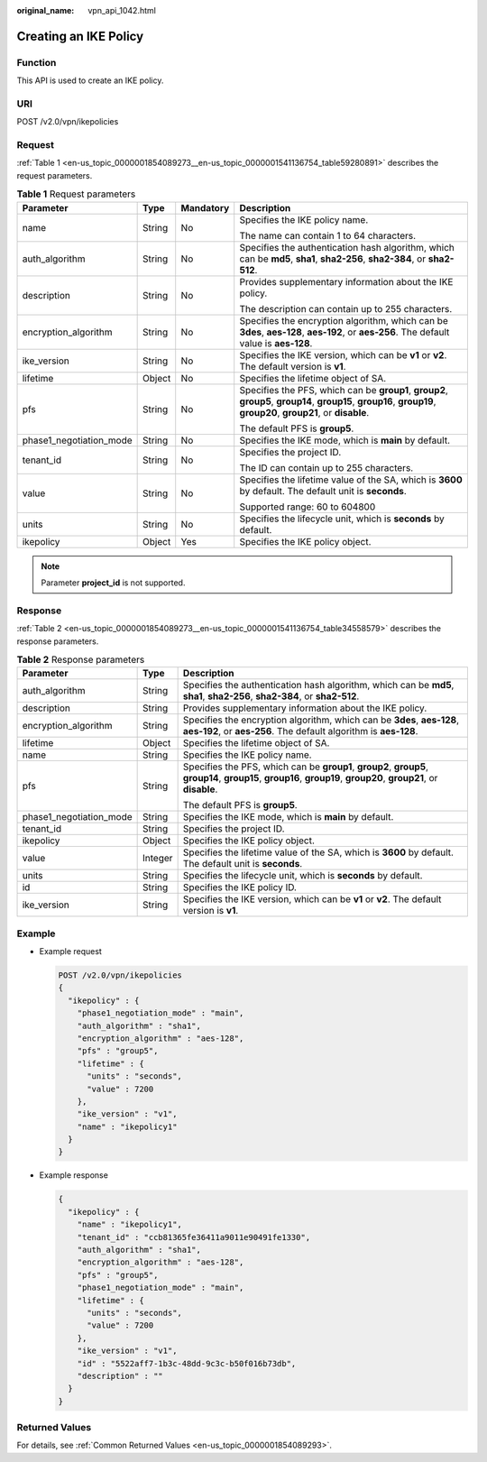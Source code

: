 :original_name: vpn_api_1042.html

.. _vpn_api_1042:

Creating an IKE Policy
======================

Function
--------

This API is used to create an IKE policy.

URI
---

POST /v2.0/vpn/ikepolicies

Request
-------

:ref:`Table 1 <en-us_topic_0000001854089273__en-us_topic_0000001541136754_table59280891>` describes the request parameters.

.. _en-us_topic_0000001854089273__en-us_topic_0000001541136754_table59280891:

.. table:: **Table 1** Request parameters

   +-------------------------+-----------------+-----------------+-------------------------------------------------------------------------------------------------------------------------------------------------------------------+
   | Parameter               | Type            | Mandatory       | Description                                                                                                                                                       |
   +=========================+=================+=================+===================================================================================================================================================================+
   | name                    | String          | No              | Specifies the IKE policy name.                                                                                                                                    |
   |                         |                 |                 |                                                                                                                                                                   |
   |                         |                 |                 | The name can contain 1 to 64 characters.                                                                                                                          |
   +-------------------------+-----------------+-----------------+-------------------------------------------------------------------------------------------------------------------------------------------------------------------+
   | auth_algorithm          | String          | No              | Specifies the authentication hash algorithm, which can be **md5**, **sha1**, **sha2-256**, **sha2-384**, or **sha2-512**.                                         |
   +-------------------------+-----------------+-----------------+-------------------------------------------------------------------------------------------------------------------------------------------------------------------+
   | description             | String          | No              | Provides supplementary information about the IKE policy.                                                                                                          |
   |                         |                 |                 |                                                                                                                                                                   |
   |                         |                 |                 | The description can contain up to 255 characters.                                                                                                                 |
   +-------------------------+-----------------+-----------------+-------------------------------------------------------------------------------------------------------------------------------------------------------------------+
   | encryption_algorithm    | String          | No              | Specifies the encryption algorithm, which can be **3des**, **aes-128**, **aes-192**, or **aes-256**. The default value is **aes-128**.                            |
   +-------------------------+-----------------+-----------------+-------------------------------------------------------------------------------------------------------------------------------------------------------------------+
   | ike_version             | String          | No              | Specifies the IKE version, which can be **v1** or **v2**. The default version is **v1**.                                                                          |
   +-------------------------+-----------------+-----------------+-------------------------------------------------------------------------------------------------------------------------------------------------------------------+
   | lifetime                | Object          | No              | Specifies the lifetime object of SA.                                                                                                                              |
   +-------------------------+-----------------+-----------------+-------------------------------------------------------------------------------------------------------------------------------------------------------------------+
   | pfs                     | String          | No              | Specifies the PFS, which can be **group1**, **group2**, **group5**, **group14**, **group15**, **group16**, **group19**, **group20**, **group21**, or **disable**. |
   |                         |                 |                 |                                                                                                                                                                   |
   |                         |                 |                 | The default PFS is **group5**.                                                                                                                                    |
   +-------------------------+-----------------+-----------------+-------------------------------------------------------------------------------------------------------------------------------------------------------------------+
   | phase1_negotiation_mode | String          | No              | Specifies the IKE mode, which is **main** by default.                                                                                                             |
   +-------------------------+-----------------+-----------------+-------------------------------------------------------------------------------------------------------------------------------------------------------------------+
   | tenant_id               | String          | No              | Specifies the project ID.                                                                                                                                         |
   |                         |                 |                 |                                                                                                                                                                   |
   |                         |                 |                 | The ID can contain up to 255 characters.                                                                                                                          |
   +-------------------------+-----------------+-----------------+-------------------------------------------------------------------------------------------------------------------------------------------------------------------+
   | value                   | String          | No              | Specifies the lifetime value of the SA, which is **3600** by default. The default unit is **seconds**.                                                            |
   |                         |                 |                 |                                                                                                                                                                   |
   |                         |                 |                 | Supported range: 60 to 604800                                                                                                                                     |
   +-------------------------+-----------------+-----------------+-------------------------------------------------------------------------------------------------------------------------------------------------------------------+
   | units                   | String          | No              | Specifies the lifecycle unit, which is **seconds** by default.                                                                                                    |
   +-------------------------+-----------------+-----------------+-------------------------------------------------------------------------------------------------------------------------------------------------------------------+
   | ikepolicy               | Object          | Yes             | Specifies the IKE policy object.                                                                                                                                  |
   +-------------------------+-----------------+-----------------+-------------------------------------------------------------------------------------------------------------------------------------------------------------------+

.. note::

   Parameter **project_id** is not supported.

Response
--------

:ref:`Table 2 <en-us_topic_0000001854089273__en-us_topic_0000001541136754_table34558579>` describes the response parameters.

.. _en-us_topic_0000001854089273__en-us_topic_0000001541136754_table34558579:

.. table:: **Table 2** Response parameters

   +-------------------------+-----------------------+-------------------------------------------------------------------------------------------------------------------------------------------------------------------+
   | Parameter               | Type                  | Description                                                                                                                                                       |
   +=========================+=======================+===================================================================================================================================================================+
   | auth_algorithm          | String                | Specifies the authentication hash algorithm, which can be **md5**, **sha1**, **sha2-256**, **sha2-384**, or **sha2-512**.                                         |
   +-------------------------+-----------------------+-------------------------------------------------------------------------------------------------------------------------------------------------------------------+
   | description             | String                | Provides supplementary information about the IKE policy.                                                                                                          |
   +-------------------------+-----------------------+-------------------------------------------------------------------------------------------------------------------------------------------------------------------+
   | encryption_algorithm    | String                | Specifies the encryption algorithm, which can be **3des**, **aes-128**, **aes-192**, or **aes-256**. The default algorithm is **aes-128**.                        |
   +-------------------------+-----------------------+-------------------------------------------------------------------------------------------------------------------------------------------------------------------+
   | lifetime                | Object                | Specifies the lifetime object of SA.                                                                                                                              |
   +-------------------------+-----------------------+-------------------------------------------------------------------------------------------------------------------------------------------------------------------+
   | name                    | String                | Specifies the IKE policy name.                                                                                                                                    |
   +-------------------------+-----------------------+-------------------------------------------------------------------------------------------------------------------------------------------------------------------+
   | pfs                     | String                | Specifies the PFS, which can be **group1**, **group2**, **group5**, **group14**, **group15**, **group16**, **group19**, **group20**, **group21**, or **disable**. |
   |                         |                       |                                                                                                                                                                   |
   |                         |                       | The default PFS is **group5**.                                                                                                                                    |
   +-------------------------+-----------------------+-------------------------------------------------------------------------------------------------------------------------------------------------------------------+
   | phase1_negotiation_mode | String                | Specifies the IKE mode, which is **main** by default.                                                                                                             |
   +-------------------------+-----------------------+-------------------------------------------------------------------------------------------------------------------------------------------------------------------+
   | tenant_id               | String                | Specifies the project ID.                                                                                                                                         |
   +-------------------------+-----------------------+-------------------------------------------------------------------------------------------------------------------------------------------------------------------+
   | ikepolicy               | Object                | Specifies the IKE policy object.                                                                                                                                  |
   +-------------------------+-----------------------+-------------------------------------------------------------------------------------------------------------------------------------------------------------------+
   | value                   | Integer               | Specifies the lifetime value of the SA, which is **3600** by default. The default unit is **seconds**.                                                            |
   +-------------------------+-----------------------+-------------------------------------------------------------------------------------------------------------------------------------------------------------------+
   | units                   | String                | Specifies the lifecycle unit, which is **seconds** by default.                                                                                                    |
   +-------------------------+-----------------------+-------------------------------------------------------------------------------------------------------------------------------------------------------------------+
   | id                      | String                | Specifies the IKE policy ID.                                                                                                                                      |
   +-------------------------+-----------------------+-------------------------------------------------------------------------------------------------------------------------------------------------------------------+
   | ike_version             | String                | Specifies the IKE version, which can be **v1** or **v2**. The default version is **v1**.                                                                          |
   +-------------------------+-----------------------+-------------------------------------------------------------------------------------------------------------------------------------------------------------------+

Example
-------

-  Example request

   .. code-block:: text

      POST /v2.0/vpn/ikepolicies
      {
        "ikepolicy" : {
          "phase1_negotiation_mode" : "main",
          "auth_algorithm" : "sha1",
          "encryption_algorithm" : "aes-128",
          "pfs" : "group5",
          "lifetime" : {
            "units" : "seconds",
            "value" : 7200
          },
          "ike_version" : "v1",
          "name" : "ikepolicy1"
        }
      }

-  Example response

   .. code-block::

      {
        "ikepolicy" : {
          "name" : "ikepolicy1",
          "tenant_id" : "ccb81365fe36411a9011e90491fe1330",
          "auth_algorithm" : "sha1",
          "encryption_algorithm" : "aes-128",
          "pfs" : "group5",
          "phase1_negotiation_mode" : "main",
          "lifetime" : {
            "units" : "seconds",
            "value" : 7200
          },
          "ike_version" : "v1",
          "id" : "5522aff7-1b3c-48dd-9c3c-b50f016b73db",
          "description" : ""
        }
      }

Returned Values
---------------

For details, see :ref:`Common Returned Values <en-us_topic_0000001854089293>`.
